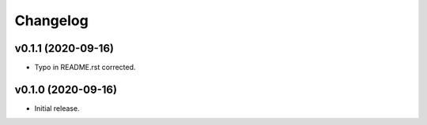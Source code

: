 *********
Changelog
*********

v0.1.1 (2020-09-16)
========================================

- Typo in README.rst corrected.


v0.1.0 (2020-09-16)
========================================

- Initial release.
